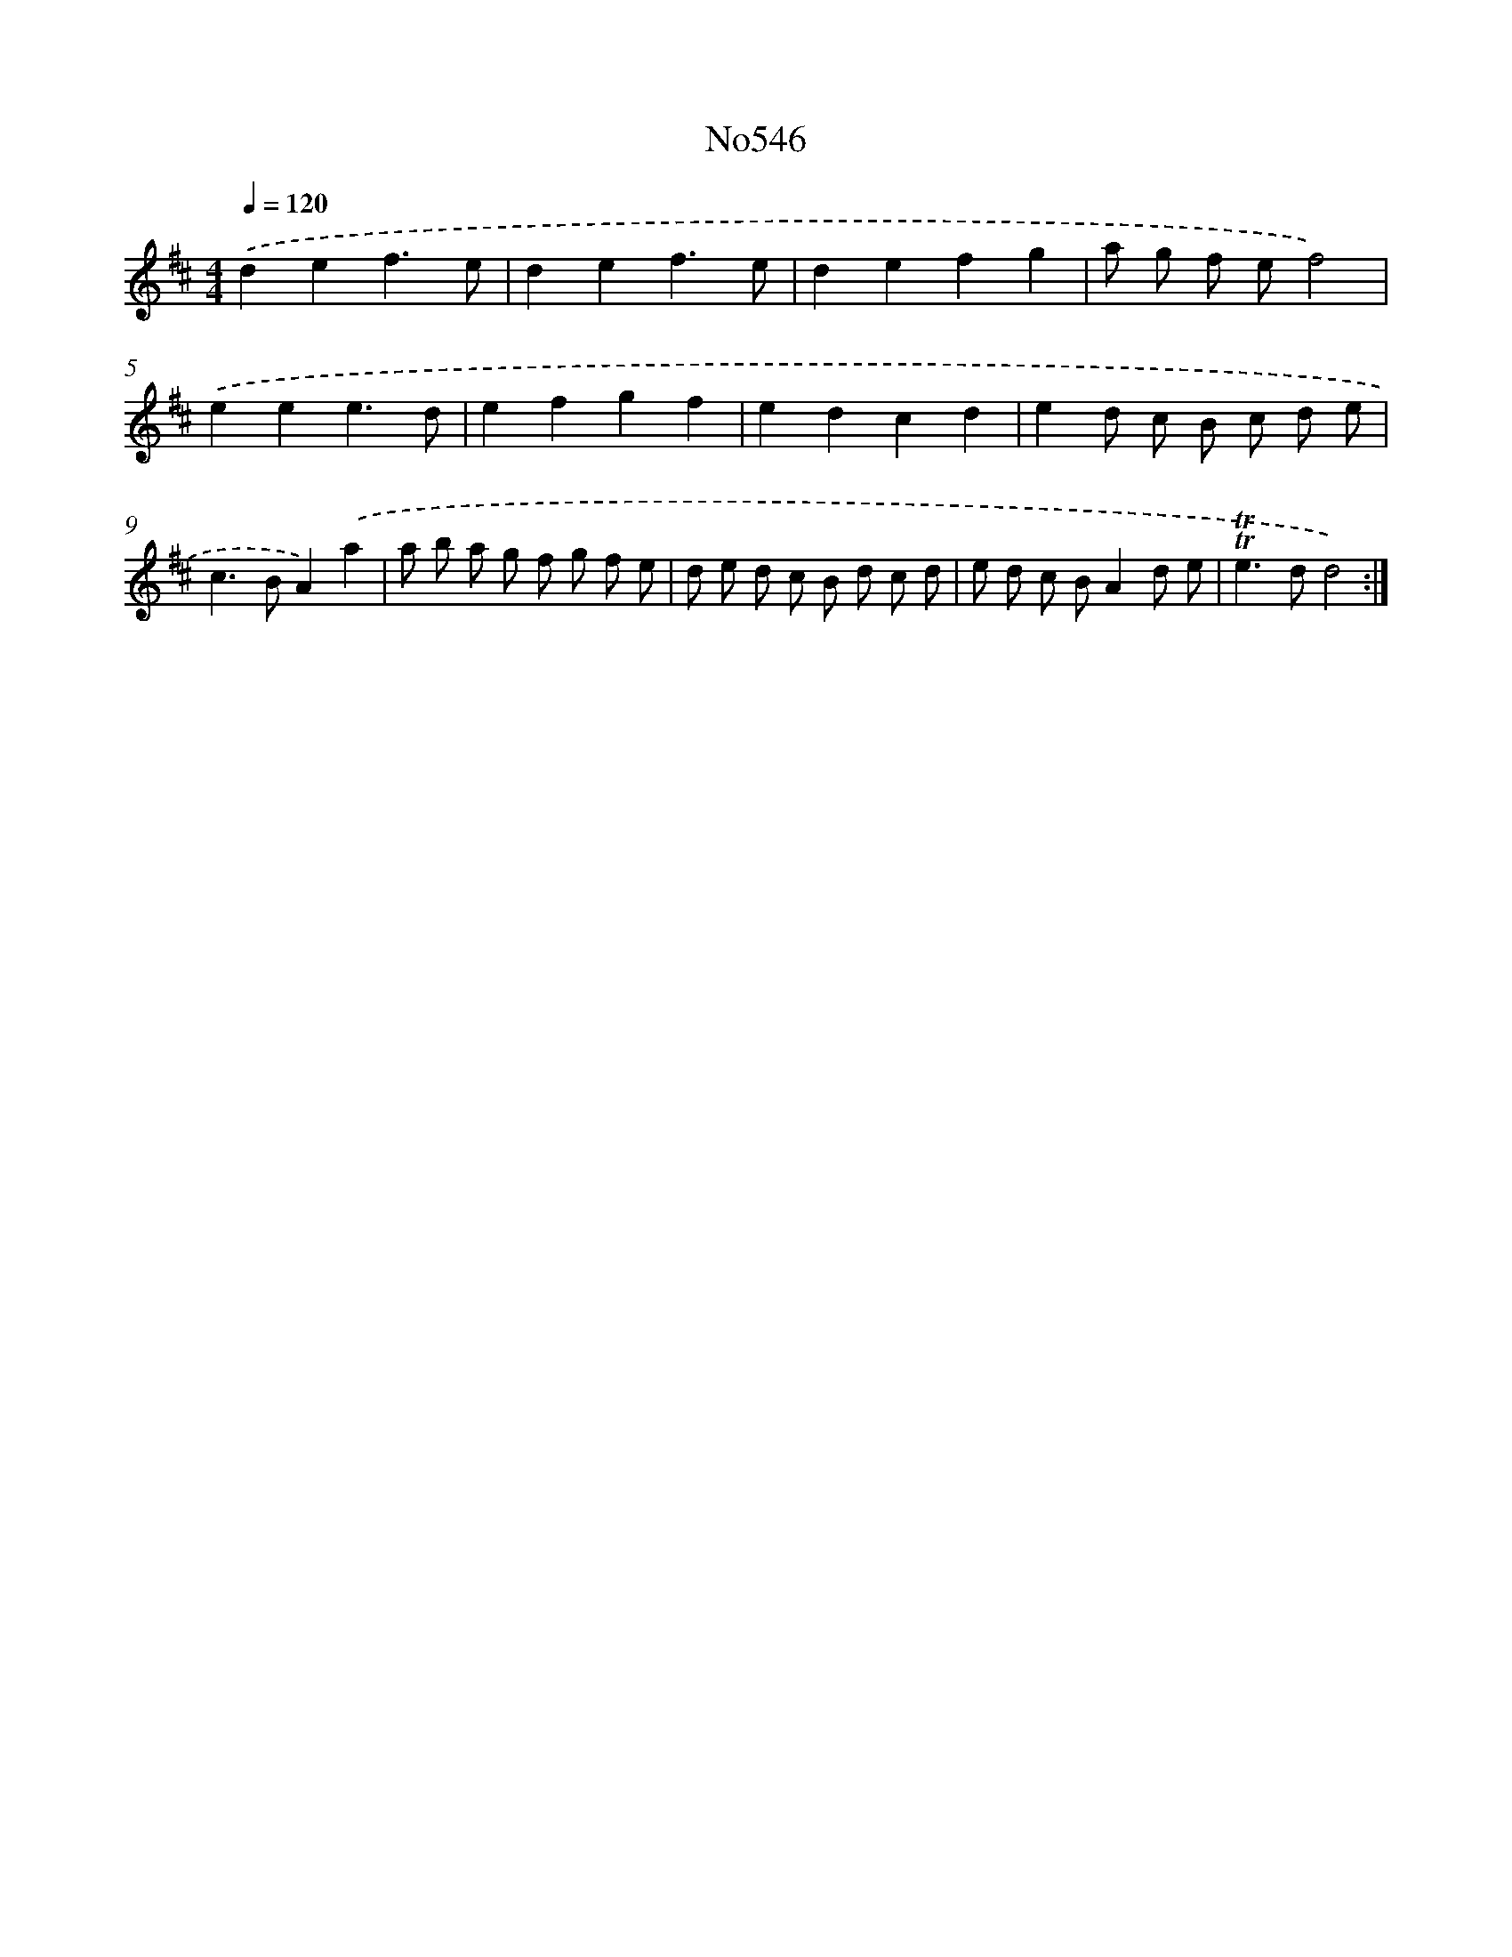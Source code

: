 X: 7016
T: No546
%%abc-version 2.0
%%abcx-abcm2ps-target-version 5.9.1 (29 Sep 2008)
%%abc-creator hum2abc beta
%%abcx-conversion-date 2018/11/01 14:36:33
%%humdrum-veritas 3493102128
%%humdrum-veritas-data 4037018167
%%continueall 1
%%barnumbers 0
L: 1/8
M: 4/4
Q: 1/4=120
K: D clef=treble
.('d2e2f3e |
d2e2f3e |
d2e2f2g2 |
a g f ef4) |
.('e2e2e3d |
e2f2g2f2 |
e2d2c2d2 |
e2d c B c d e |
c2>B2A2).('a2 |
a b a g f g f e |
d e d c B d c d |
e d c BA2d e |
!trill!!trill!e2>d2d4) :|]

